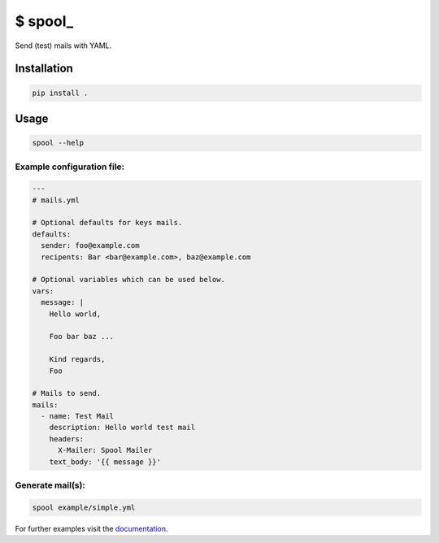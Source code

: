 $ spool\_
=========

Send (test) mails with YAML.

Installation
------------

.. code:: sh

   pip install .

Usage
-----

.. code:: sh

   spool --help

Example configuration file:
~~~~~~~~~~~~~~~~~~~~~~~~~~~

.. code:: yaml

   ---
   # mails.yml

   # Optional defaults for keys mails.
   defaults:
     sender: foo@example.com
     recipents: Bar <bar@example.com>, baz@example.com

   # Optional variables which can be used below.
   vars:
     message: |
       Hello world,

       Foo bar baz ...

       Kind regards,
       Foo

   # Mails to send.
   mails:
     - name: Test Mail
       description: Hello world test mail
       headers:
         X-Mailer: Spool Mailer
       text_body: '{{ message }}'

Generate mail(s):
~~~~~~~~~~~~~~~~~

.. code:: sh

   spool example/simple.yml

For further examples visit the
`documentation <https://besmerd.github.io/spool>`__.
